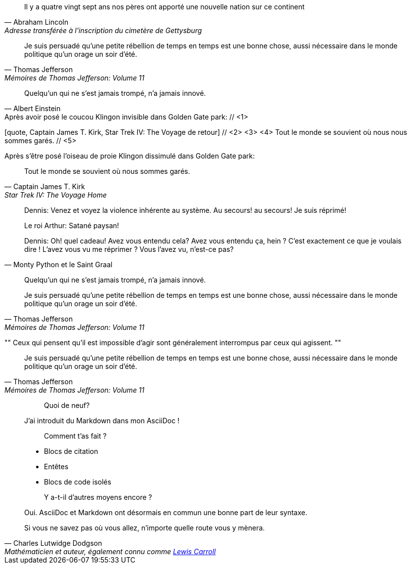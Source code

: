 ////
Included in:

- user-manual: Quotes
- quick-ref
////

// tag::bl[]
[quote, Abraham Lincoln, Adresse transférée à l'inscription du cimetère de Gettysburg]
____
Il y a quatre vingt sept ans nos pères ont apporté
une nouvelle nation sur ce continent
____
// end::bl[]

// tag::bl-alt[]
[quote, Thomas Jefferson, Mémoires de Thomas Jefferson: Volume 11]
____
Je suis persuadé qu'une petite rébellion de temps en temps est une bonne chose,
aussi nécessaire dans le monde politique qu'un orage un soir d'été.
____
// end::bl-alt[]

// tag::para[]
[quote, Albert Einstein]
Quelqu'un qui ne s'est jamais trompé, n'a jamais innové.
// end::para[]

// tag::para2-c[]
.Après avoir posé le coucou Klingon invisible dans Golden Gate park: // <1>
[quote, Captain James T. Kirk, Star Trek IV: The Voyage de retour] // <2> <3> <4>
Tout le monde se souvient où nous nous sommes garés. // <5>
// end::para2-c[]

// tag::para2[]
.Après s'être posé l'oiseau de proie Klingon dissimulé dans Golden Gate park:
[quote, Captain James T. Kirk, Star Trek IV: The Voyage Home]
Tout le monde se souvient où nous sommes garés.
// end::para2[]

// tag::comp[]
[quote, Monty Python et le Saint Graal]
____
Dennis: Venez et voyez la violence inhérente au système. Au secours! au secours! Je suis réprimé!

Le roi Arthur: Satané paysan!

Dennis: Oh! quel cadeau! Avez vous entendu cela? Avez vous entendu ça, hein ? C'est exactement ce que je voulais dire ! L'avez vous vu me réprimer ? Vous l'avez vu, n'est-ce pas?
____
// end::comp[]

// tag::no-cite[]
____
Quelqu'un qui ne s'est jamais trompé, n'a jamais innové.
____
// end::no-cite[]

// tag::abbr[]
"Je suis persuadé qu'une petite rébellion de temps en temps est une bonne chose,
aussi nécessaire dans le monde politique qu'un orage un soir d'été."
-- Thomas Jefferson, Mémoires de Thomas Jefferson: Volume 11
// end::abbr[]

// tag::air[]
[, James Baldwin]
""
Ceux qui pensent qu'il est impossible d'agir sont généralement interrompus par ceux qui agissent.
""
// end::air[]

// tag::md[]
> Je suis persuadé qu'une petite rébellion de temps en temps est une bonne chose,
> aussi nécessaire dans le monde politique qu'un orage un soir d'été.
> -- Thomas Jefferson, Mémoires de Thomas Jefferson: Volume 11
// end::md[]

// tag::md-alt[]
> > Quoi de neuf?
>
> J'ai introduit du Markdown dans mon AsciiDoc !
>
> > Comment t'as fait ?
>
> * Blocs de citation
> * Entêtes
> * Blocs de code isolés
>
> > Y a-t-il d'autres moyens encore ?
>
> Oui. AsciiDoc et Markdown ont désormais en commun une bonne part de leur syntaxe.
// end::md-alt[]

// tag::link-text[]
[quote, Charles Lutwidge Dodgson, 'Mathématicien et auteur, également connu comme http://en.wikipedia.org/wiki/Lewis_Carroll[Lewis Carroll]']
____
Si vous ne savez pas où vous allez, n'importe quelle route vous y mènera.
____
// end::link-text[]
